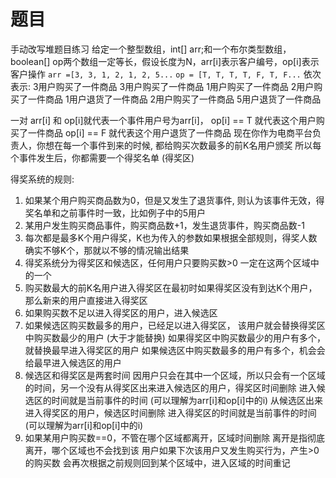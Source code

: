 * 题目
手动改写堆题目练习
给定一个整型数组，int[] arr;和一个布尔类型数组，boolean[] op两个数组一定等长，假设长度为N，arr[i]表示客户编号，op[i]表示客户操作
=arr =[3, 3, 1, 2, 1, 2, 5...=
=op = [T, T, T, T, F, T, F...=
依次表示:
3用户购买了一件商品
3用户购买了一件商品
1用户购买了一件商品
2用户购买了一件商品
1用户退货了一件商品
2用户购买了一件商品
5用户退货了一件商品

一对 arr[i] 和 op[i]就代表一个事件用户号为arr[i]，
op[i] == T 就代表这个用户购买了一件商品
op[i] == F 就代表这个用户退货了一件商品
现在你作为电商平台负责人，你想在每一个事件到来的时候, 都给购买次数最多的前K名用户颁奖
所以每个事件发生后，你都需要一个得奖名单 (得奖区)

得奖系统的规则:
1. 如果某个用户购买商品数为0，但是又发生了退货事件,
  则认为该事件无效，得奖名单和之前事件时一致，比如例子中的5用户
2. 某用户发生购买商品事件，购买商品数+1，发生退货事件，购买商品数-1
3. 每次都是最多K个用户得奖，K也为传入的参数如果根据全部规则，得奖人数确实不够K个，那就以不够的情况输出结果
4. 得奖系统分为得奖区和候选区，任何用户只要购买数>0 一定在这两个区域中的一个
5. 购买数最大的前K名用户进入得奖区在最初时如果得奖区没有到达K个用户，那么新来的用户直接进入得奖区
6. 如果购买数不足以进入得奖区的用户，进入候选区
7. 如果候选区购买数最多的用户，已经足以进入得奖区，
  该用户就会替换得奖区中购买数最少的用户 (大于才能替换)
  如果得奖区中购买数最少的用户有多个，就替换最早进入得奖区的用户
  如果候选区中购买数最多的用户有多个，机会会给最早进入候选区的用户
8. 候选区和得奖区是两套时间
  因用户只会在其中一个区域，所以只会有一个区域的时间，另一个没有从得奖区出来进入候选区的用户，得奖区时间删除
  进入候选区的时间就是当前事件的时间 (可以理解为arr[i]和op[i]中的i)
  从候选区出来进入得奖区的用户，候选区时间删除
  进入得奖区的时间就是当前事件的时间 (可以理解为arr[i]和op[i]中的i)
9. 如果某用户购买数==0，不管在哪个区域都离开，区域时间删除
  离开是指彻底离开，哪个区域也不会找到该
  用户如果下次该用户又发生购买行为，产生>0的购买数
  会再次根据之前规则回到某个区域中，进入区域的时间重记